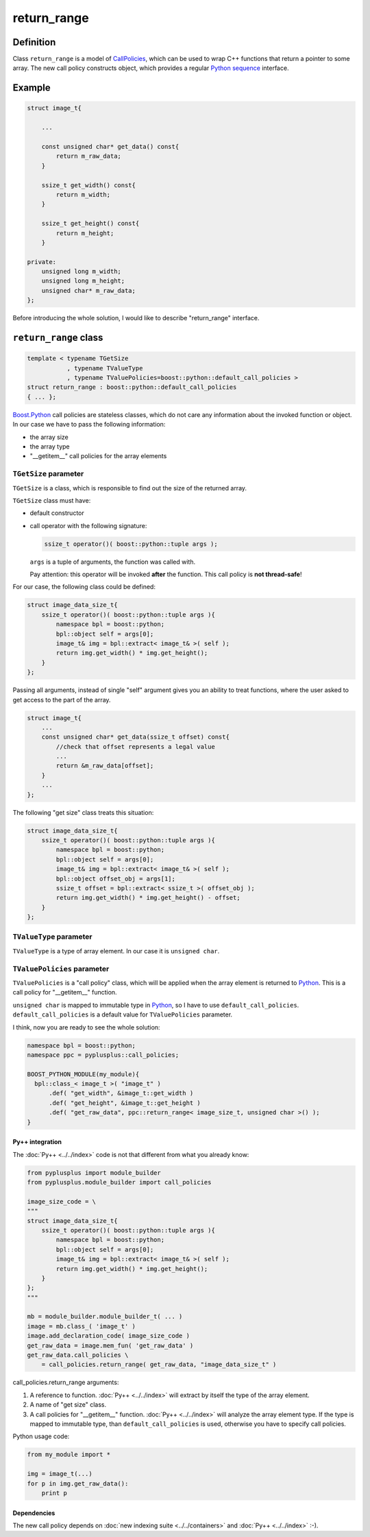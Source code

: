 =============
return_range
=============

----------
Definition
----------

Class ``return_range`` is a model of `CallPolicies`_, which can be used to wrap
C++ functions that return a pointer to some array. The new call policy constructs
object, which provides a regular `Python`_ `sequence`_ interface.

.. _`sequence` : http://docs.python.org/lib/typesseq.html

-------
Example
-------

.. code-block:: c++

  struct image_t{

      ...

      const unsigned char* get_data() const{
          return m_raw_data;
      }

      ssize_t get_width() const{
          return m_width;
      }

      ssize_t get_height() const{
          return m_height;
      }

  private:
      unsigned long m_width;
      unsigned long m_height;
      unsigned char* m_raw_data;
  };

Before introducing the whole solution, I would like to describe "return_range"
interface.

----------------------
``return_range`` class
----------------------

.. code-block:: c++

  template < typename TGetSize
             , typename TValueType
             , typename TValuePolicies=boost::python::default_call_policies >
  struct return_range : boost::python::default_call_policies
  { ... };

`Boost.Python`_ call policies are stateless classes, which do not care any
information about the invoked function or object. In our case we have to pass
the following information:

* the array size

* the array type

* "__getitem__" call policies for the array elements


``TGetSize`` parameter
++++++++++++++++++++++

``TGetSize`` is a class, which is responsible to find out the size of the returned
array.

``TGetSize`` class must have:

* default constructor

* call operator with the following signature:

  .. code-block:: c++

    ssize_t operator()( boost::python::tuple args );

  ``args`` is a tuple of arguments, the function was called with.

  Pay attention: this operator will be invoked **after** the function. This
  call policy is **not thread-safe**!

For our case, the following class could be defined:

.. code-block:: c++

  struct image_data_size_t{
      ssize_t operator()( boost::python::tuple args ){
          namespace bpl = boost::python;
          bpl::object self = args[0];
          image_t& img = bpl::extract< image_t& >( self );
          return img.get_width() * img.get_height();
      }
  };

Passing all arguments, instead of single "self" argument gives you an ability
to treat functions, where the user asked to get access to the part of the array.

.. code-block:: c++

  struct image_t{
      ...
      const unsigned char* get_data(ssize_t offset) const{
          //check that offset represents a legal value
          ...
          return &m_raw_data[offset];
      }
      ...
  };

The following "get size" class treats this situation:

.. code-block:: c++

  struct image_data_size_t{
      ssize_t operator()( boost::python::tuple args ){
          namespace bpl = boost::python;
          bpl::object self = args[0];
          image_t& img = bpl::extract< image_t& >( self );
          bpl::object offset_obj = args[1];
          ssize_t offset = bpl::extract< ssize_t >( offset_obj );
          return img.get_width() * img.get_height() - offset;
      }
  };


``TValueType`` parameter
++++++++++++++++++++++++

``TValueType`` is a type of array element. In our case it is ``unsigned char``.

``TValuePolicies`` parameter
++++++++++++++++++++++++++++

``TValuePolicies`` is a "call policy" class, which will be applied when the array
element is returned to `Python`_. This is a call policy for "__getitem__" function.

``unsigned char`` is mapped to immutable type in `Python`_, so I have to use
``default_call_policies``. ``default_call_policies`` is a default value for
``TValuePolicies`` parameter.


I think, now you are ready to see the whole solution:

.. code-block:: c++

  namespace bpl = boost::python;
  namespace ppc = pyplusplus::call_policies;

  BOOST_PYTHON_MODULE(my_module){
    bpl::class_< image_t >( "image_t" )
        .def( "get_width", &image_t::get_width )
        .def( "get_height", &image_t::get_height )
        .def( "get_raw_data", ppc::return_range< image_size_t, unsigned char >() );
  }

Py++ integration
~~~~~~~~~~~~~~~~

The :doc:`Py++ <../../index>` code is not that different from what you already know:

.. code-block:: python

  from pyplusplus import module_builder
  from pyplusplus.module_builder import call_policies

  image_size_code = \
  """
  struct image_data_size_t{
      ssize_t operator()( boost::python::tuple args ){
          namespace bpl = boost::python;
          bpl::object self = args[0];
          image_t& img = bpl::extract< image_t& >( self );
          return img.get_width() * img.get_height();
      }
  };
  """

  mb = module_builder.module_builder_t( ... )
  image = mb.class_( 'image_t' )
  image.add_declaration_code( image_size_code )
  get_raw_data = image.mem_fun( 'get_raw_data' )
  get_raw_data.call_policies \
      = call_policies.return_range( get_raw_data, "image_data_size_t" )

call_policies.return_range arguments:

1. A reference to function. :doc:`Py++ <../../index>` will extract by itself the type of the array
   element.

2. A name of "get size" class.

3. A call policies for "__getitem__" function. :doc:`Py++ <../../index>` will analyze the array
   element type. If the type is mapped to immutable type, than ``default_call_policies``
   is used, otherwise you have to specify call policies.


Python usage code:

.. code-block:: python

  from my_module import *

  img = image_t(...)
  for p in img.get_raw_data():
      print p

Dependencies
~~~~~~~~~~~~

The new call policy depends on :doc:`new indexing suite <../../containers>` and :doc:`Py++ <../../index>` :-).

.. _`ResultConverterGenerator` : http://boost.org/libs/python/doc/v2/ResultConverter.html#ResultConverterGenerator-concept
.. _`CallPolicies` : http://www.boost.org/libs/python/doc/v2/CallPolicies.html#CallPolicies-concept
.. _`Boost.Python`: http://www.boost.org/libs/python/doc/index.html
.. _`Python`: http://www.python.org
.. _`GCC-XML`: http://www.gccxml.org

